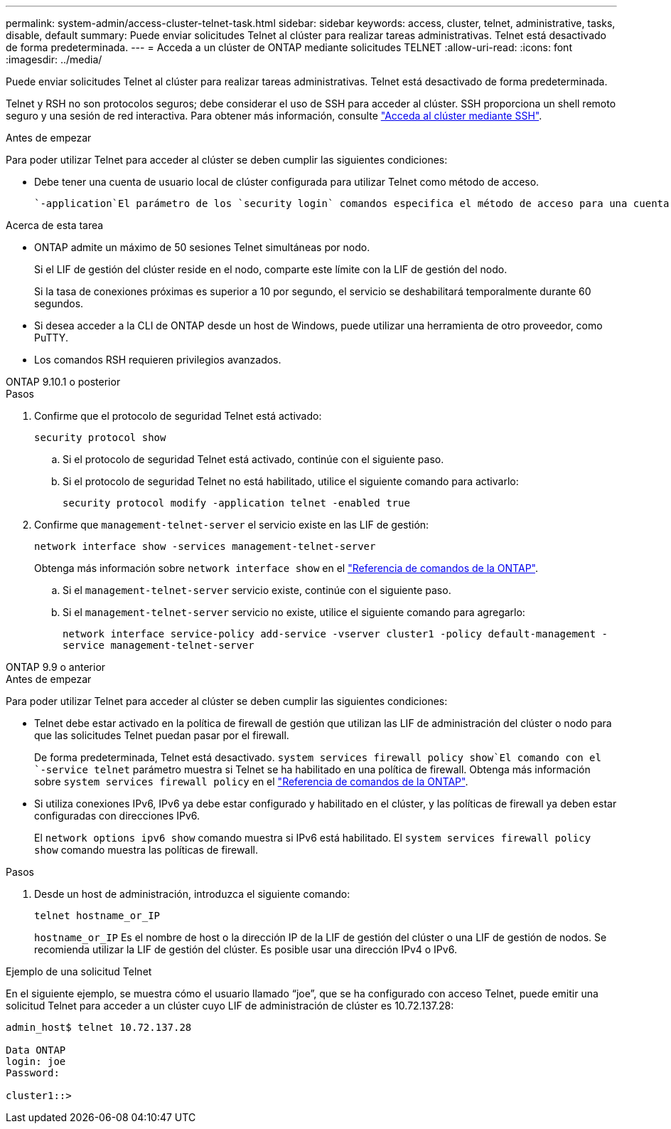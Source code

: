 ---
permalink: system-admin/access-cluster-telnet-task.html 
sidebar: sidebar 
keywords: access, cluster, telnet, administrative, tasks, disable, default 
summary: Puede enviar solicitudes Telnet al clúster para realizar tareas administrativas. Telnet está desactivado de forma predeterminada. 
---
= Acceda a un clúster de ONTAP mediante solicitudes TELNET
:allow-uri-read: 
:icons: font
:imagesdir: ../media/


[role="lead"]
Puede enviar solicitudes Telnet al clúster para realizar tareas administrativas. Telnet está desactivado de forma predeterminada.

Telnet y RSH no son protocolos seguros; debe considerar el uso de SSH para acceder al clúster. SSH proporciona un shell remoto seguro y una sesión de red interactiva. Para obtener más información, consulte link:./access-cluster-ssh-task.html["Acceda al clúster mediante SSH"].

.Antes de empezar
Para poder utilizar Telnet para acceder al clúster se deben cumplir las siguientes condiciones:

* Debe tener una cuenta de usuario local de clúster configurada para utilizar Telnet como método de acceso.
+
 `-application`El parámetro de los `security login` comandos especifica el método de acceso para una cuenta de usuario. Obtenga más información sobre `security login` en el link:https://docs.netapp.com/us-en/ontap-cli/search.html?q=security+login["Referencia de comandos de la ONTAP"^].



.Acerca de esta tarea
* ONTAP admite un máximo de 50 sesiones Telnet simultáneas por nodo.
+
Si el LIF de gestión del clúster reside en el nodo, comparte este límite con la LIF de gestión del nodo.

+
Si la tasa de conexiones próximas es superior a 10 por segundo, el servicio se deshabilitará temporalmente durante 60 segundos.

* Si desea acceder a la CLI de ONTAP desde un host de Windows, puede utilizar una herramienta de otro proveedor, como PuTTY.
* Los comandos RSH requieren privilegios avanzados.


[role="tabbed-block"]
====
.ONTAP 9.10.1 o posterior
--
.Pasos
. Confirme que el protocolo de seguridad Telnet está activado:
+
`security protocol show`

+
.. Si el protocolo de seguridad Telnet está activado, continúe con el siguiente paso.
.. Si el protocolo de seguridad Telnet no está habilitado, utilice el siguiente comando para activarlo:
+
`security protocol modify -application telnet -enabled true`



. Confirme que `management-telnet-server` el servicio existe en las LIF de gestión:
+
`network interface show -services management-telnet-server`

+
Obtenga más información sobre `network interface show` en el link:https://docs.netapp.com/us-en/ontap-cli/network-interface-show.html["Referencia de comandos de la ONTAP"^].

+
.. Si el `management-telnet-server` servicio existe, continúe con el siguiente paso.
.. Si el `management-telnet-server` servicio no existe, utilice el siguiente comando para agregarlo:
+
`network interface service-policy add-service -vserver cluster1 -policy default-management -service management-telnet-server`





--
.ONTAP 9.9 o anterior
--
.Antes de empezar
Para poder utilizar Telnet para acceder al clúster se deben cumplir las siguientes condiciones:

* Telnet debe estar activado en la política de firewall de gestión que utilizan las LIF de administración del clúster o nodo para que las solicitudes Telnet puedan pasar por el firewall.
+
De forma predeterminada, Telnet está desactivado.  `system services firewall policy show`El comando con el `-service telnet` parámetro muestra si Telnet se ha habilitado en una política de firewall. Obtenga más información sobre `system services firewall policy` en el link:https://docs.netapp.com/us-en/ontap-cli/search.html?q=system+services+firewall+policy["Referencia de comandos de la ONTAP"^].

* Si utiliza conexiones IPv6, IPv6 ya debe estar configurado y habilitado en el clúster, y las políticas de firewall ya deben estar configuradas con direcciones IPv6.
+
El `network options ipv6 show` comando muestra si IPv6 está habilitado. El `system services firewall policy show` comando muestra las políticas de firewall.



.Pasos
. Desde un host de administración, introduzca el siguiente comando:
+
`telnet hostname_or_IP`

+
`hostname_or_IP` Es el nombre de host o la dirección IP de la LIF de gestión del clúster o una LIF de gestión de nodos. Se recomienda utilizar la LIF de gestión del clúster. Es posible usar una dirección IPv4 o IPv6.



--
====
.Ejemplo de una solicitud Telnet
En el siguiente ejemplo, se muestra cómo el usuario llamado “joe”, que se ha configurado con acceso Telnet, puede emitir una solicitud Telnet para acceder a un clúster cuyo LIF de administración de clúster es 10.72.137.28:

[listing]
----

admin_host$ telnet 10.72.137.28

Data ONTAP
login: joe
Password:

cluster1::>

----